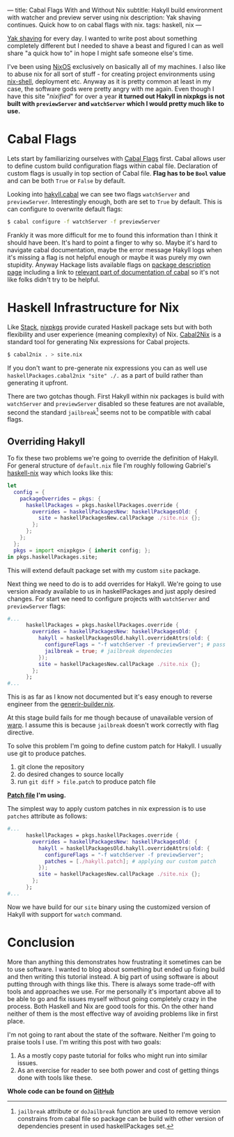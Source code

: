 ---
title: Cabal Flags With and Without Nix
subtitle: Hakyll build environment with watcher and preview server using nix
description: Yak shaving continues. Quick how to on cabal flags with nix.
tags: haskell, nix
---

[[https://en.wiktionary.org/wiki/yak_shaving][Yak shaving]] for every day. I wanted to write post about something completely
different but I needed to shave a beast and figured I can as well share "a quick how to"
in hope I might safe someone else's time.

I've been using [[https://nixos.org][NixOS]] exclusively on basically all of my machines.
I also like to abuse nix for all sort of stuff - for creating project environments using
[[https://nixos.org/nix/manual/#sec-nix-shell][nix-shell]], deployment etc. Anyway as it is pretty common at least in my case, the software
gods were pretty angry with me again. Even though I have this site "/nixified/" for over a year
*it turned out Hakyll in nixpkgs is not built with ~previewServer~ and ~watchServer~ which I would
pretty much like to use.*

* Cabal Flags

Lets start by familiarizing ourselves with [[https://www.haskell.org/cabal/release/cabal-1.10.1.0/doc/users-guide/#example-a-package-containing-a-library-and-executable-programs-1][Cabal Flags]] first.
Cabal allows user to define custom build configuration flags within cabal file.
Declaration of custom flags is usually in top section of Cabal file. *Flag has to be ~Bool~ value*
and can be both ~True~ or ~False~ by default.

Looking into [[https://github.com/jaspervdj/hakyll/blob/a312fd4972f9add0736a9f8335bcd51e0e163b06/hakyll.cabal#L88-L108][hakyll.cabal]] we can see two flags ~watchServer~ and ~previewServer~.
Interestingly enough, both are set to ~True~ by default. This is can configure
to overwrite default flags:

#+BEGIN_SRC bash
$ cabal configure -f watchServer -f previewServer
#+END_SRC

#+BEGIN_note
Frankly it was more difficult for me to found this information than I think it should have been.
It's hard to point a finger to why so. Maybe it's hard to navigate cabal documentation,
maybe the error message Hakyll logs when it's missing a flag is not helpful enough or maybe it
was purely my own stupidity. Anyway Hackage lists available flags on [[https://hackage.haskell.org/package/hakyll-4.13.0.1][package description page]] including
a link to [[https://www.haskell.org/cabal/users-guide/installing-packages.html#controlling-flag-assignments][relevant part of documentation of cabal]] so it's not like folks didn't try to be helpful.
#+END_note

* Haskell Infrastructure for Nix

Like [[https://docs.haskellstack.org/en/stable/README/][Stack]], [[https://nixos.org/nixpkgs/][nixpkgs]] provide curated Haskell package sets but with both flexibility
and user experience (meaning complexity) of Nix. [[https://hackage.haskell.org/package/cabal2nix][Cabal2Nix]] is a standard tool
for generating Nix expressions for Cabal projects.

#+BEGIN_SRC bash
$ cabal2nix . > site.nix
#+END_SRC

#+BEGIN_note
If you don't want to pre-generate nix expressions you can as well use
~haskellPackages.cabal2nix "site" ./.~ as a part of build rather than generating it upfront.
#+END_note

There are two gotchas though. First Hakyll within nix packages is build with ~watchServer~ and ~previewServer~
disabled so these features are not available, second the standard ~jailbreak~[fn:1] seems not to be compatible with cabal
flags.

** Overriding Hakyll

To fix these two problems we're going to override the definition of Hakyll.
For general structure of ~default.nix~ file I'm roughly following Gabriel's [[https://github.com/Gabriel439/haskell-nix][haskell-nix]]
way which looks like this:

#+BEGIN_SRC nix
  let
    config = {
      packageOverrides = pkgs: {
        haskellPackages = pkgs.haskellPackages.override {
          overrides = haskellPackagesNew: haskellPackagesOld: {
            site = haskellPackagesNew.callPackage ./site.nix {};
          };
        };
      };
    };
    pkgs = import <nixpkgs> { inherit config; };
  in pkgs.haskellPackages.site;
#+END_SRC

This will extend default package set with my custom ~site~ package.

Next thing we need to do is to add overrides for Hakyll. We're going to use
version already available to us in haskellPackages and just apply desired changes.
For start we need to configure projects with ~watchServer~ and ~previewServer~ flags:

#+BEGIN_SRC nix
  #...
        haskellPackages = pkgs.haskellPackages.override {
          overrides = haskellPackagesNew: haskellPackagesOld: {
            hakyll = haskellPackagesOld.hakyll.overrideAttrs(old: {
              configureFlags = "-f watchServer -f previewServer"; # pass configure flags
              jailbreak = true; # jailbreak dependecies
            });
            site = haskellPackagesNew.callPackage ./site.nix {};
          };
        };
  #...
#+END_SRC

This is as far as I know not documented but it's easy enough to reverse engineer from the [[https://github.com/NixOS/nixpkgs/blob/3285f0f2ff36aea7d5e87520a3e9ef66c44f87b8/pkgs/development/haskell-modules/generic-builder.nix#L21][generir-builder.nix]].

At this stage build fails for me though because of unavailable version of [[https://hackage.haskell.org/package/warp][warp]].
I assume this is because ~jailbreak~ doesn't work correctly with flag directive.

To solve this problem I'm going to define custom patch for Hakyll.
I usually use git to produce patches.

1. git clone the repository
2. do desired changes to source locally
3. run ~git diff > file.patch~ to produce patch file

*[[https://github.com/turboMaCk/turboMaCk.github.io/blob/33a9435e81e241ec2ea6251101e35b9a522e2793/hakyll.patch][Patch file]] I'm using.*

The simplest way to apply custom patches in nix expression is to use ~patches~ attribute as follows:

#+BEGIN_SRC nix
  #...
        haskellPackages = pkgs.haskellPackages.override {
          overrides = haskellPackagesNew: haskellPackagesOld: {
            hakyll = haskellPackagesOld.hakyll.overrideAttrs(old: {
              configureFlags = "-f watchServer -f previewServer";
              patches = [./hakyll.patch]; # applying our custom patch
            });
            site = haskellPackagesNew.callPackage ./site.nix {};
          };
        };
  #...
#+END_SRC

Now we have build for our ~site~ binary using the customized version of Hakyll
with support for ~watch~ command.

* Conclusion

More than anything this demonstrates how frustrating it sometimes can be to use software.
I wanted to blog about something but ended up fixing build and then writing this tutorial instead.
A big part of using software is about putting through with
things like this. There is always some trade-off with tools and approaches we use.
For me personally it's important above all to be able to go and fix issues myself without going completely crazy
in the process. Both Haskell and Nix are good tools for this. On the other hand neither of them
is the most effective way of avoiding problems like in first place.

I'm not going to rant about the state of the software.
Neither I'm going to praise tools I use. I'm writing this post with two goals:

1. As a mostly copy paste tutorial for folks who might run into similar issues.
2. As an exercise for reader to see both power and cost of getting things done with tools like these.

**Whole code can be found on [[https://github.com/turboMaCk/turboMaCk.github.io/tree/33a9435e81e241ec2ea6251101e35b9a522e2793][GitHub]]**

[fn:1] ~jailbreak~ attribute or ~doJailbreak~ function are used to remove version constrains from cabal file
so package can be build with other version of dependencies present in used haskellPackages set.
